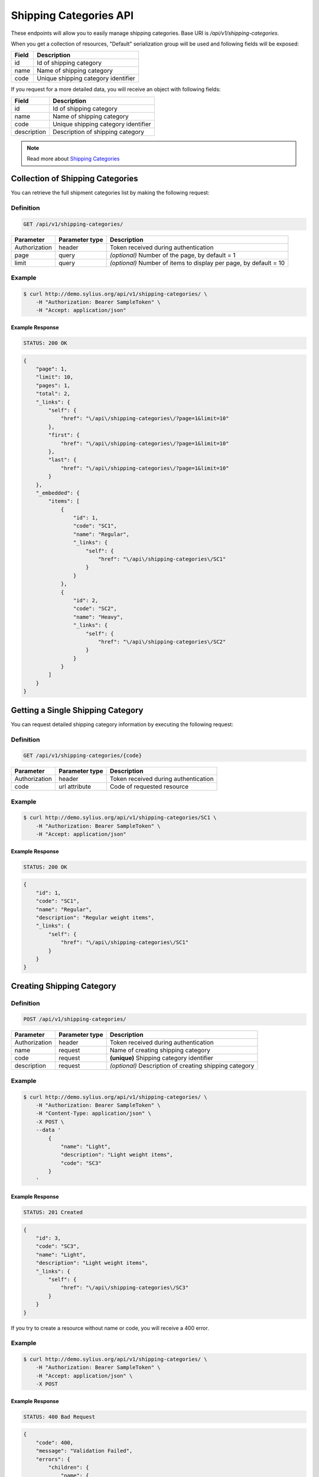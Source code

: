 Shipping Categories API
=======================

These endpoints will allow you to easily manage shipping categories. Base URI is `/api/v1/shipping-categories`.

When you get a collection of resources, "Default" serialization group will be used and following fields will be exposed:

+-------+-------------------------------------+
| Field | Description                         |
+=======+=====================================+
| id    | Id of shipping category             |
+-------+-------------------------------------+
| name  | Name of shipping category           |
+-------+-------------------------------------+
| code  | Unique shipping category identifier |
+-------+-------------------------------------+

If you request for a more detailed data, you will receive an object with following fields:

+-------------+-------------------------------------+
| Field       | Description                         |
+=============+=====================================+
| id          | Id of shipping category             |
+-------------+-------------------------------------+
| name        | Name of shipping category           |
+-------------+-------------------------------------+
| code        | Unique shipping category identifier |
+-------------+-------------------------------------+
| description | Description of shipping category    |
+-------------+-------------------------------------+

.. note::

    Read more about `Shipping Categories`__

__ http://docs.sylius.org/en/latest/components/Shipping/models.html#shippingcategory

Collection of Shipping Categories
---------------------------------

You can retrieve the full shipment categories list by making the following request:

Definition
..........

.. code-block:: text

    GET /api/v1/shipping-categories/

+---------------+----------------+-------------------------------------------------------------------+
| Parameter     | Parameter type | Description                                                       |
+===============+================+===================================================================+
| Authorization | header         | Token received during authentication                              |
+---------------+----------------+-------------------------------------------------------------------+
| page          | query          | *(optional)* Number of the page, by default = 1                   |
+---------------+----------------+-------------------------------------------------------------------+
| limit         | query          | *(optional)* Number of items to display per page, by default = 10 |
+---------------+----------------+-------------------------------------------------------------------+


Example
.......

.. code-block:: bash

    $ curl http://demo.sylius.org/api/v1/shipping-categories/ \
        -H "Authorization: Bearer SampleToken" \
        -H "Accept: application/json"

Example Response
~~~~~~~~~~~~~~~~

.. code-block:: text

    STATUS: 200 OK

.. code-block:: json

    {
        "page": 1,
        "limit": 10,
        "pages": 1,
        "total": 2,
        "_links": {
            "self": {
                "href": "\/api\/shipping-categories\/?page=1&limit=10"
            },
            "first": {
                "href": "\/api\/shipping-categories\/?page=1&limit=10"
            },
            "last": {
                "href": "\/api\/shipping-categories\/?page=1&limit=10"
            }
        },
        "_embedded": {
            "items": [
                {
                    "id": 1,
                    "code": "SC1",
                    "name": "Regular",
                    "_links": {
                        "self": {
                            "href": "\/api\/shipping-categories\/SC1"
                        }
                    }
                },
                {
                    "id": 2,
                    "code": "SC2",
                    "name": "Heavy",
                    "_links": {
                        "self": {
                            "href": "\/api\/shipping-categories\/SC2"
                        }
                    }
                }
            ]
        }
    }

Getting a Single Shipping Category
----------------------------------

You can request detailed shipping category information by executing the following request:

Definition
..........

.. code-block:: text

    GET /api/v1/shipping-categories/{code}

+---------------+----------------+-------------------------------------------------------------------+
| Parameter     | Parameter type | Description                                                       |
+===============+================+===================================================================+
| Authorization | header         | Token received during authentication                              |
+---------------+----------------+-------------------------------------------------------------------+
| code          | url attribute  | Code of requested resource                                        |
+---------------+----------------+-------------------------------------------------------------------+

Example
.......

.. code-block:: bash

    $ curl http://demo.sylius.org/api/v1/shipping-categories/SC1 \
        -H "Authorization: Bearer SampleToken" \
        -H "Accept: application/json"

Example Response
~~~~~~~~~~~~~~~~

.. code-block:: text

    STATUS: 200 OK

.. code-block:: json

    {
        "id": 1,
        "code": "SC1",
        "name": "Regular",
        "description": "Regular weight items",
        "_links": {
            "self": {
                "href": "\/api\/shipping-categories\/SC1"
            }
        }
    }

Creating Shipping Category
--------------------------

Definition
..........

.. code-block:: text

    POST /api/v1/shipping-categories/

+---------------+----------------+--------------------------------------------------------+
| Parameter     | Parameter type | Description                                            |
+===============+================+========================================================+
| Authorization | header         | Token received during authentication                   |
+---------------+----------------+--------------------------------------------------------+
| name          | request        | Name of creating shipping category                     |
+---------------+----------------+--------------------------------------------------------+
| code          | request        | **(unique)** Shipping category identifier              |
+---------------+----------------+--------------------------------------------------------+
| description   | request        | *(optional)* Description of creating shipping category |
+---------------+----------------+--------------------------------------------------------+

Example
.......

.. code-block:: bash

    $ curl http://demo.sylius.org/api/v1/shipping-categories/ \
        -H "Authorization: Bearer SampleToken" \
        -H "Content-Type: application/json" \
        -X POST \
        --data '
            {
                "name": "Light",
                "description": "Light weight items",
                "code": "SC3"
            }
        '

Example Response
~~~~~~~~~~~~~~~~

.. code-block:: text

    STATUS: 201 Created

.. code-block:: json

    {
        "id": 3,
        "code": "SC3",
        "name": "Light",
        "description": "Light weight items",
        "_links": {
            "self": {
                "href": "\/api\/shipping-categories\/SC3"
            }
        }
    }

If you try to create a resource without name or code, you will receive a 400 error.

Example
.......

.. code-block:: bash

    $ curl http://demo.sylius.org/api/v1/shipping-categories/ \
        -H "Authorization: Bearer SampleToken" \
        -H "Accept: application/json" \
        -X POST

Example Response
~~~~~~~~~~~~~~~~

.. code-block:: text

    STATUS: 400 Bad Request

.. code-block:: json

    {
        "code": 400,
        "message": "Validation Failed",
        "errors": {
            "children": {
                "name": {
                    "errors": [
                        "Please enter shipping category name."
                    ]
                },
                "code":  {
                    "errors":  [
                        "Please enter shipping category code."
                    ]
                },
                "description": []
            }
        }
    }

Updating Shipping Category
--------------------------

You can request full or partial update of resource. For full shipping category update, you should use PUT method.

Definition
..........

.. code-block:: text

    PUT /api/v1/shipping-categories/{code}

+---------------+----------------+-------------------------------------------+
| Parameter     | Parameter type | Description                               |
+===============+================+===========================================+
| Authorization | header         | Token received during authentication      |
+---------------+----------------+-------------------------------------------+
| code          | url attribute  | Code of requested resource                |
+---------------+----------------+-------------------------------------------+
| name          | request        | Name of creating shipping category        |
+---------------+----------------+-------------------------------------------+
| description   | request        | Description of creating shipping category |
+---------------+----------------+-------------------------------------------+

Example
.......

.. code-block:: bash

    $ curl http://demo.sylius.org/api/v1/shipping-categories/SC3 \
        -H "Authorization: Bearer SampleToken" \
        -H "Content-Type: application/json" \
        -X PUT \
        --data '
            {
                "name": "Ultra light",
                "description": "Ultra light weight items"
            }
        '

Example Response
~~~~~~~~~~~~~~~~

.. code-block:: text

    STATUS: 204 No Content

If you try to perform full shipping category update without all required fields specified, you will receive a 400 error.

Example
.......

.. code-block:: bash

    $ curl http://demo.sylius.org/api/v1/shipping-categories/SC3 \
        -H "Authorization: Bearer SampleToken" \
        -H "Accept: application/json" \
        -X PUT

Example Response
~~~~~~~~~~~~~~~~

.. code-block:: text

    STATUS: 400 Bad Request

.. code-block:: json

    {
        "code": 400,
        "message": "Validation Failed",
        "errors": {
            "children": {
                "name": {
                    "errors": [
                        "Please enter shipping category name."
                    ]
                },
                "description": []
            }
        }
    }

In order to perform a partial update, you should use a PATCH method.

Definition
..........

.. code-block:: text

    PATCH /api/v1/shipping-categories/{code}

+---------------+----------------+--------------------------------------------------------+
| Parameter     | Parameter type | Description                                            |
+===============+================+========================================================+
| Authorization | header         | Token received during authentication                   |
+---------------+----------------+--------------------------------------------------------+
| code          | url attribute  | Code of requested resource                             |
+---------------+----------------+--------------------------------------------------------+
| name          | request        | *(optional)* Name of creating shipping category        |
+---------------+----------------+--------------------------------------------------------+
| description   | request        | *(optional)* Description of creating shipping category |
+---------------+----------------+--------------------------------------------------------+

Example
.......

.. code-block:: bash

    $ curl http://demo.sylius.org/api/v1/shipping-categories/SC3 \
        -H "Authorization: Bearer SampleToken" \
        -H "Content-Type: application/json" \
        -X PATCH \
        --data '{"name": "Light"}'

Example Response
~~~~~~~~~~~~~~~~

.. code-block:: text

    STATUS: 204 No Content

Deleting Shipping Category
--------------------------

Definition
..........

.. code-block:: text

    DELETE /api/v1/shipping-categories/{code}

+---------------+----------------+-------------------------------------------+
| Parameter     | Parameter type | Description                               |
+===============+================+===========================================+
| Authorization | header         | Token received during authentication      |
+---------------+----------------+-------------------------------------------+
| code          | url attribute  | Code of requested resource                |
+---------------+----------------+-------------------------------------------+

Example
.......

.. code-block:: bash

    $ curl http://demo.sylius.org/api/v1/shipping-categories/SC3 \
        -H "Authorization: Bearer SampleToken" \
        -H "Accept: application/json" \
        -X DELETE

Example Response
~~~~~~~~~~~~~~~~

.. code-block:: text

    STATUS: 204 No Content
